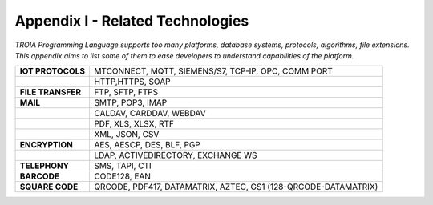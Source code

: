 

=====================================
Appendix I - Related Technologies
=====================================

*TROIA Programming Language supports too many platforms, database systems, protocols, algorithms, file extensions. This appendix aims to list some of them to ease developers to understand capabilities of the platform.*

            
      

+----------------------+----------------------------------------------------------------------------------+
| **IOT PROTOCOLS**    | MTCONNECT, MQTT, SIEMENS/S7, TCP-IP, OPC, COMM PORT                              |
+----------------------+----------------------------------------------------------------------------------+
|                      | HTTP,HTTPS, SOAP                                                                 |
+----------------------+----------------------------------------------------------------------------------+
| **FILE TRANSFER**    | FTP, SFTP, FTPS                                                                  |
+----------------------+----------------------------------------------------------------------------------+
| **MAIL**             | SMTP, POP3, IMAP                                                                 |
+----------------------+----------------------------------------------------------------------------------+
|                      | CALDAV, CARDDAV, WEBDAV                                                          |
+----------------------+----------------------------------------------------------------------------------+
|                      | PDF, XLS, XLSX, RTF                                                              |
+----------------------+----------------------------------------------------------------------------------+
|                      | XML, JSON, CSV                                                                   |
+----------------------+----------------------------------------------------------------------------------+
| **ENCRYPTION**       | AES, AESCP, DES, BLF, PGP                                                        |
+----------------------+----------------------------------------------------------------------------------+
|                      | LDAP, ACTIVEDIRECTORY, EXCHANGE WS                                               |
+----------------------+----------------------------------------------------------------------------------+
|    **TELEPHONY**     | SMS, TAPI, CTI                                                                   |
+----------------------+----------------------------------------------------------------------------------+
|     **BARCODE**      | CODE128, EAN                                                                     |
+----------------------+----------------------------------------------------------------------------------+
|   **SQUARE CODE**    | QRCODE, PDF417, DATAMATRIX, AZTEC, GS1 (128-QRCODE-DATAMATRIX)                   |
+----------------------+----------------------------------------------------------------------------------+


